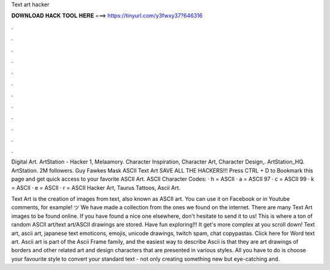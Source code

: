 Text art hacker



𝐃𝐎𝐖𝐍𝐋𝐎𝐀𝐃 𝐇𝐀𝐂𝐊 𝐓𝐎𝐎𝐋 𝐇𝐄𝐑𝐄 ===> https://tinyurl.com/y3fwxy37?646316



.



.



.



.



.



.



.



.



.



.



.



.

Digital Art. ArtStation - Hacker 1, Melaamory. Character Inspiration, Character Art, Character Design,. ArtStation_HQ. ArtStation. 2M followers. Guy Fawkes Mask ASCII Text Art SAVE ALL THE HACKERS!!! Press CTRL + D to Bookmark this page and get quick access to your favorite ASCII Art. ASCII Character Codes: · h = ASCII · a = ASCII 97 · c = ASCII 99 · k = ASCII · e = ASCII · r = ASCII Hacker Art, Taurus Tattoos, Ascii Art.

Text Art is the creation of images from text, also known as ASCII art. You can use it on Facebook or in Youtube comments, for example! ツ We have made a collection from the ones we found on the internet. There are many Text Art images to be found online. If you have found a nice one elsewhere, don't hesitate to send it to us! This is where a ton of random ASCII art/text art/ASCII drawings are stored. Have fun exploring!!! It get's more complex at you scroll down! Text art, ascii art, japanese text emoticons, emojis, unicode drawings, twitch spam, chat copypastas. Click here for Word text art. Ascii art is part of the Ascii Frame family, and the easiest way to describe Ascii is that they are art drawings of borders and other related art and design characters that are presented in various styles. All you have to do is choose your favourite style to convert your standard text - not only creating something new but eye-catching and.
